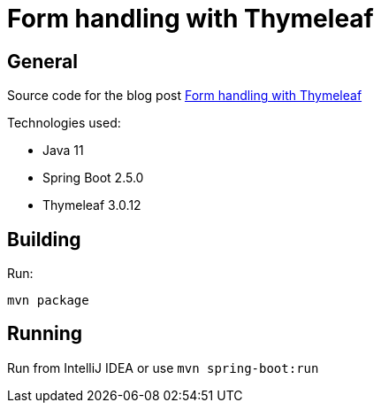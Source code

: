 = Form handling with Thymeleaf

== General

Source code for the blog post https://www.wimdeblauwe.com/blog/2021/05/23/form-handling-with-thymeleaf/[Form handling with Thymeleaf]

Technologies used:

* Java 11
* Spring Boot 2.5.0
* Thymeleaf 3.0.12

== Building

Run:
[source]
----
mvn package
----

== Running

Run from IntelliJ IDEA or use `mvn spring-boot:run`
